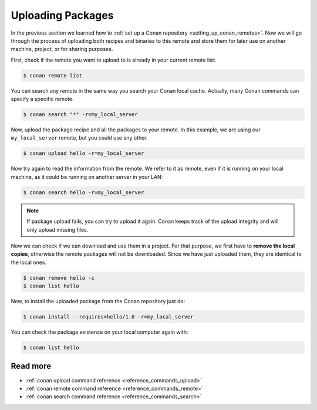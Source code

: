 .. _uploading_packages:

Uploading Packages
==================

In the previous section we learned how to :ref:`set up a Conan repository
<setting_up_conan_remotes>`. Now we will go through the process of uploading both recipes
and binaries to this remote and store them for later use on another machine, project, or
for sharing purposes.

First, check if the remote you want to upload to is already in your current remote list:

.. code-block:: bash

    $ conan remote list

You can search any remote in the same way you search your Conan local cache. Actually,
many Conan commands can specify a specific remote.

.. code-block:: bash

    $ conan search "*" -r=my_local_server

Now, upload the package recipe and all the packages to your remote. In this example, we
are using our ``my_local_server`` remote, but you could use any other.

.. code-block:: bash

    $ conan upload hello -r=my_local_server

Now try again to read the information from the remote. We refer to it as remote, even if
it is running on your local machine, as it could be running on another server in your LAN:

.. code-block:: bash

    $ conan search hello -r=my_local_server

.. note::

    If package upload fails, you can try to upload it again. Conan keeps track of the
    upload integrity and will only upload missing files.

Now we can check if we can download and use them in a project. For that purpose, we first
have to **remove the local copies**, otherwise the remote packages will not be downloaded. Since we
have just uploaded them, they are identical to the local ones.

.. code-block:: bash

    $ conan remove hello -c
    $ conan list hello

Now, to install the uploaded package from the Conan repository just do:

.. code-block:: bash

    $ conan install --requires=hello/1.0 -r=my_local_server

You can check the package existence on your local computer again with:

.. code-block:: bash

    $ conan list hello


Read more
---------

- :ref:`conan upload command reference <reference_commands_upload>`
- :ref:`conan remote command reference <reference_commands_remote>`
- :ref:`conan search command reference <reference_commands_search>`